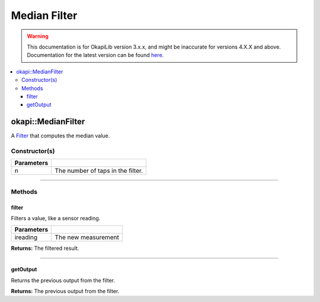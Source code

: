 =============
Median Filter
=============

.. warning:: This documentation is for OkapiLib version 3.x.x, and might be inaccurate for versions 4.X.X and above. Documentation for the latest version can be found
         `here <https://okapilib.github.io/OkapiLib/index.html>`_.

.. contents:: :local:

okapi::MedianFilter
===================

A `Filter <abstract-filter.html>`_ that computes the median value.

Constructor(s)
--------------

.. tabs ::
   .. tab :: Prototype
      .. highlight:: cpp
      ::

        template <std::size_t n> MedianFilter()

   .. tab :: Example
      .. highlight:: cpp
      ::

        void opcontrol() {
          okapi::MedianFilter<5> medianFilter;
          while (true) {
            medianFilter.filter(1);
            pros::delay(10);
          }
        }

=============== ===================================================================
 Parameters
=============== ===================================================================
 n               The number of taps in the filter.
=============== ===================================================================

----

Methods
-------

filter
~~~~~~

Filters a value, like a sensor reading.

.. tabs ::
   .. tab :: Prototype
      .. highlight:: cpp
      ::

        double filter(const double ireading) override

============ ===============================================================
 Parameters
============ ===============================================================
 ireading     The new measurement
============ ===============================================================

**Returns:** The filtered result.

----

getOutput
~~~~~~~~~

Returns the previous output from the filter.

.. tabs ::
   .. tab :: Prototype
      .. highlight:: cpp
      ::

        double getOutput() const override

**Returns:** The previous output from the filter.
